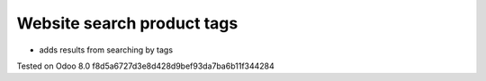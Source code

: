 Website search product tags
===========================

* adds results from searching by tags

Tested on Odoo 8.0 f8d5a6727d3e8d428d9bef93da7ba6b11f344284
